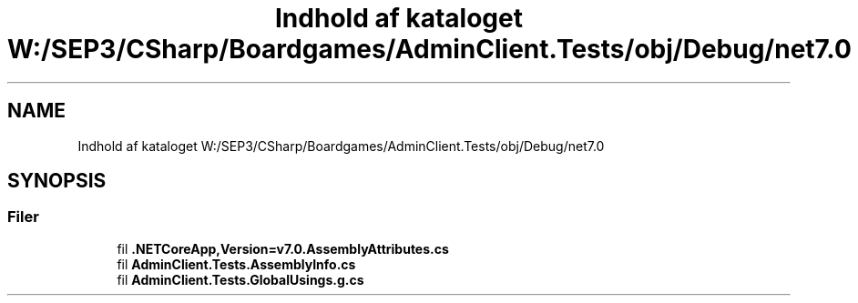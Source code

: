 .TH "Indhold af kataloget W:/SEP3/CSharp/Boardgames/AdminClient.Tests/obj/Debug/net7.0" 3 "My Project" \" -*- nroff -*-
.ad l
.nh
.SH NAME
Indhold af kataloget W:/SEP3/CSharp/Boardgames/AdminClient.Tests/obj/Debug/net7.0
.SH SYNOPSIS
.br
.PP
.SS "Filer"

.in +1c
.ti -1c
.RI "fil \fB\&.NETCoreApp,Version=v7\&.0\&.AssemblyAttributes\&.cs\fP"
.br
.ti -1c
.RI "fil \fBAdminClient\&.Tests\&.AssemblyInfo\&.cs\fP"
.br
.ti -1c
.RI "fil \fBAdminClient\&.Tests\&.GlobalUsings\&.g\&.cs\fP"
.br
.in -1c
